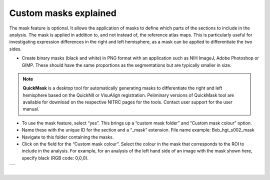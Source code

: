 **Custom masks explained**
===========================

The mask feature is optional. It allows the application of masks to define which parts of the sections to include in the analysis. The mask is applied in addition to, and not instead of, the reference atlas maps. This is particularly useful for investigating expression differences in the right and left hemisphere, as a mask can be applied to differentiate the two sides.  

* Create binary masks (black and white) in PNG format with an application such as NIH ImageJ, Adobe Photoshop or GIMP. These should have the same proportions as the segmentations but are typically smaller in size.

.. note::
   **QuickMask** is a desktop tool for automatically generating masks to differentiate the right and left hemisphere based on the QuickNII or VisuAlign registration. Peliminary versions of QuickMask tool are available for download on the respective NITRC pages for the tools. Contact user support for the user manual.  

* To use the mask feature, select “yes”. This brings up a “custom mask folder” and “Custom mask colour” option.  
* Name these with the unique ID for the section and a “_mask” extension. File name example: Bxb_hgt_s002_mask 
* Navigate to this folder containing the masks.  
* Click on the field for the “Custom mask colour”. Select the colour in the mask that corresponds to the ROI to include in the analysis. For example, for an analysis of the left hand side of an image with the mask shown here, specify black (RGB code: 0,0,0). 



+-----------+
| |image16| |
+-----------+

|

.. |image16| image:: cfad7c6d57444e3b93185b655ab922e0/media/image10.png
   :width: 3.58in
   :height: 2.57in
